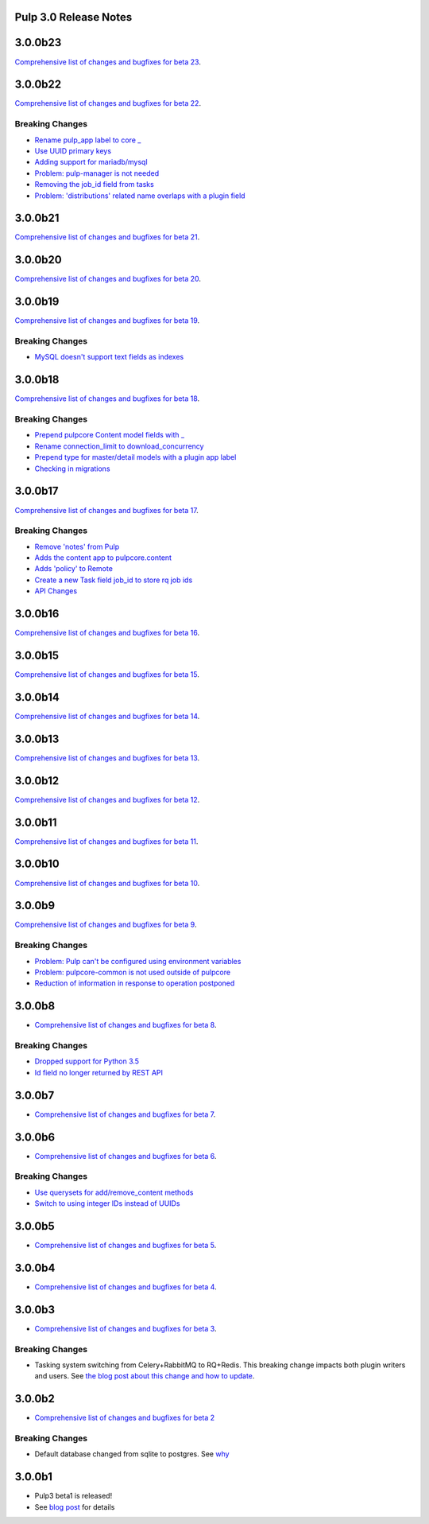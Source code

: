 Pulp 3.0 Release Notes
======================

3.0.0b23
========

`Comprehensive list of changes and bugfixes for beta 23 <https://github.com/pulp/pulpcore/compare/3.0.0b22...3.0.0b23>`_.

3.0.0b22
========

`Comprehensive list of changes and bugfixes for beta 22 <https://github.com/pulp/pulpcore/compare/3.0.0b21...3.0.0b22>`_.

Breaking Changes
----------------

* `Rename pulp_app label to core _ <https://github.com/pulp/pulpcore/pull/12>`_
* `Use UUID primary keys <https://github.com/pulp/pulpcore/pull/22>`_
* `Adding support for mariadb/mysql <https://github.com/pulp/pulpcore/pull/21>`_
* `Problem: pulp-manager is not needed <https://github.com/pulp/pulpcore/pull/27>`_
* `Removing the job_id field from tasks <https://github.com/pulp/pulpcore/pull/30>`_
* `Problem: 'distributions' related name overlaps with a plugin field <https://github.com/pulp/pulpcore/pull/33>`_

3.0.0b21
========

`Comprehensive list of changes and bugfixes for beta 21 <https://github.com/pulp/pulpcore/compare/3.0.0b20...3.0.0b21>`_.

3.0.0b20
========

`Comprehensive list of changes and bugfixes for beta 20 <https://github.com/pulp/pulpcore/compare/3.0.0b19...3.0.0b20>`_.

3.0.0b19
========

`Comprehensive list of changes and bugfixes for beta 19 <https://github.com/pulp/pulpcore/compare/3.0.0b18...3.0.0b19>`_.

Breaking Changes
----------------

* `MySQL doesn't support text fields as indexes <https://github.com/pulp/pulp/pull/3817>`_


3.0.0b18
========

`Comprehensive list of changes and bugfixes for beta 18 <https://github.com/pulp/pulpcore/compare/3.0.0b17...3.0.0b18>`_.

Breaking Changes
----------------

* `Prepend pulpcore Content model fields with _ <https://github.com/pulp/pulp/pull/3798>`_
* `Rename connection_limit to download_concurrency <https://github.com/pulp/pulp/pull/3808>`_
* `Prepend type for master/detail models with a plugin app label <https://github.com/pulp/pulp/pull/3801>`_
* `Checking in migrations <https://github.com/pulp/pulp/pull/3810>`_

3.0.0b17
========

`Comprehensive list of changes and bugfixes for beta 17 <https://github.com/pulp/pulpcore/compare/3.0.0b16...3.0.0b17>`_.

Breaking Changes
----------------

* `Remove 'notes' from Pulp <https://github.com/pulp/pulp/pull/3783>`_
* `Adds the content app to pulpcore.content <https://github.com/pulp/pulp/pull/3779>`_
* `Adds 'policy' to Remote <https://github.com/pulp/pulp/pull/3738>`_
* `Create a new Task field job_id to store rq job ids <https://github.com/pulp/pulp/pull/3800>`_
* `API Changes <https://github.com/pulp/pulp/pull/3774>`_

3.0.0b16
========

`Comprehensive list of changes and bugfixes for beta 16 <https://github.com/pulp/pulpcore/compare/3.0.0b15...3.0.0b16>`_.

3.0.0b15
========

`Comprehensive list of changes and bugfixes for beta 15 <https://github.com/pulp/pulpcore/compare/3.0.0b14...3.0.0b15>`_.

3.0.0b14
========

`Comprehensive list of changes and bugfixes for beta 14 <https://github.com/pulp/pulpcore/compare/3.0.0b13...3.0.0b14>`_.


3.0.0b13
========

`Comprehensive list of changes and bugfixes for beta 13 <https://github.com/pulp/pulpcore/compare/3.0.0b12...3.0.0b13>`_.

3.0.0b12
========

`Comprehensive list of changes and bugfixes for beta 12 <https://github.com/pulp/pulpcore/compare/3.0.0b11...3.0.0b12>`_.

3.0.0b11
========

`Comprehensive list of changes and bugfixes for beta 11 <https://github.com/pulp/pulpcore/compare/3.0.0b10...3.0.0b11>`_.

3.0.0b10
========

`Comprehensive list of changes and bugfixes for beta 10 <https://github.com/pulp/pulpcore/compare/3.0.0b9...3.0.0b10>`_.

3.0.0b9
=======

`Comprehensive list of changes and bugfixes for beta 9 <https://github.com/pulp/pulpcore/compare/3.0.0b8...3.0.0b9>`_.

Breaking Changes
----------------

* `Problem: Pulp can't be configured using environment variables <https://github.com/pulp/pulp/pull/3663>`_
* `Problem: pulpcore-common is not used outside of pulpcore <https://github.com/pulp/pulp/pull/3662>`_
* `Reduction of information in response to operation postponed <https://github.com/pulp/pulp/pull/3631>`_

3.0.0b8
=======

* `Comprehensive list of changes and bugfixes for beta 8 <https://github.com/pulp/pulpcore/compare/3.0.0b7...3.0.0b8>`_.

Breaking Changes
----------------

* `Dropped support for Python 3.5 <https://github.com/pulp/pulp/pull/3637>`_
* `Id field no longer returned by REST API <https://github.com/pulp/pulp/pull/3630>`_

3.0.0b7
=======

* `Comprehensive list of changes and bugfixes for beta 7 <https://github.com/pulp/pulpcore/compare/3.0.0b6...3.0.0b7>`_.

3.0.0b6
=======

* `Comprehensive list of changes and bugfixes for beta 6 <https://github.com/pulp/pulpcore/compare/3.0.0b5...3.0.0b6>`_.

Breaking Changes
----------------

* `Use querysets for add/remove_content methods <https://github.com/pulp/pulp/pull/3548>`_
* `Switch to using integer IDs instead of UUIDs <https://github.com/pulp/pulp/pull/3549>`_

3.0.0b5
=======

* `Comprehensive list of changes and bugfixes for beta 5 <https://github.com/pulp/pulpcore/compare/3.0.0b4...3.0.0b5>`_.

3.0.0b4
=======

* `Comprehensive list of changes and bugfixes for beta 4 <https://github.com/pulp/pulpcore/compare/3.0.0b3...3.0.0b4>`_.

3.0.0b3
=======

* `Comprehensive list of changes and bugfixes for beta 3 <https://github.com/pulp/pulp/pulls?utf8=%E2%9C%93&q=label%3A3.0+is%3Aclosed+merged%3A2018-05-02T17%3A23%3A00-06%3A00..2018-05-16T17%3A30%3A00-06%3A00+>`_.

Breaking Changes
----------------

* Tasking system switching from Celery+RabbitMQ to RQ+Redis. This breaking change impacts both
  plugin writers and users. See
  `the blog post about this change and how to update <https://pulpproject.org/2018/05/08/pulp3-moving-to-rq/>`_.

3.0.0b2
=======

* `Comprehensive list of changes and bugfixes for beta 2 <https://github.com/pulp/pulp/pulls?utf8=%E2%9C%93&q=label%3A3.0+is%3Aclosed+merged%3A2018-04-25T12%3A30%3A00-06%3A00..2018-05-02T17%3A23%3A00-06%3A00+>`_


Breaking Changes
----------------

* Default database changed from sqlite to postgres. See
  `why <https://www.redhat.com/archives/pulp-dev/2018-April/msg00204.html>`_


3.0.0b1
=======

* Pulp3 beta1 is released!
* See `blog post <https://pulpproject.org/2018/04/25/beta-release/>`_ for details
